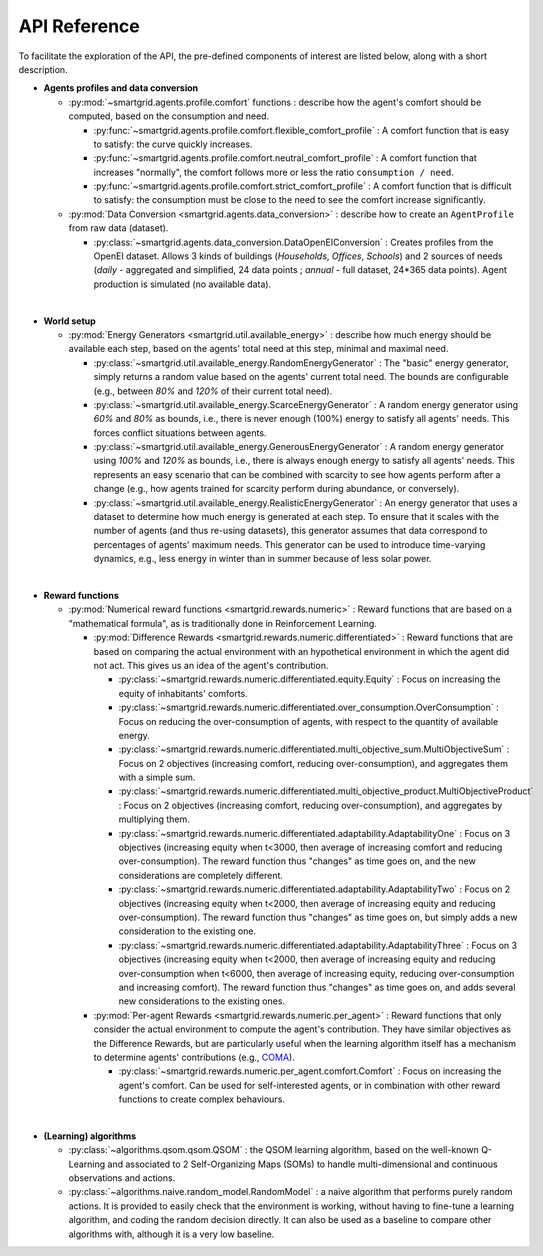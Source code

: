 API Reference
=============

.. image:: /images/architecture.drawio.png
   :target: /images/architecture.drawio.png
   :alt: Simplified class diagram representing the links between the important classes. Attributes and methods are not shown.

.. autosummary::
   :toctree: modules
   :recursive:

   smartgrid
   algorithms


To facilitate the exploration of the API, the pre-defined components of
interest are listed below, along with a short description.

- **Agents profiles and data conversion**

  - :py:mod:`~smartgrid.agents.profile.comfort` functions : describe how the
    agent's comfort should be computed, based on the consumption and need.

    - :py:func:`~smartgrid.agents.profile.comfort.flexible_comfort_profile` :
      A comfort function that is easy to satisfy: the curve quickly increases.

    - :py:func:`~smartgrid.agents.profile.comfort.neutral_comfort_profile` :
      A comfort function that increases "normally", the comfort follows more
      or less the ratio ``consumption / need``.

    - :py:func:`~smartgrid.agents.profile.comfort.strict_comfort_profile` :
      A comfort function that is difficult to satisfy: the consumption must
      be close to the need to see the comfort increase significantly.

  - :py:mod:`Data Conversion <smartgrid.agents.data_conversion>` : describe
    how to create an ``AgentProfile`` from raw data (dataset).

    - :py:class:`~smartgrid.agents.data_conversion.DataOpenEIConversion` :
      Creates profiles from the OpenEI dataset. Allows 3 kinds of buildings
      (*Households*, *Offices*, *Schools*) and 2 sources of needs (*daily* -
      aggregated and simplified, 24 data points ; *annual* - full dataset,
      24*365 data points). Agent production is simulated (no available data).

|

- **World setup**

  - :py:mod:`Energy Generators <smartgrid.util.available_energy>` : describe
    how much energy should be available each step, based on the agents' total
    need at this step, minimal and maximal need.

    - :py:class:`~smartgrid.util.available_energy.RandomEnergyGenerator` :
      The "basic" energy generator, simply returns a random value based on the
      agents' current total need. The bounds are configurable (e.g., between
      *80%* and *120%* of their current total need).

    - :py:class:`~smartgrid.util.available_energy.ScarceEnergyGenerator` :
      A random energy generator using *60%* and *80%* as bounds, i.e., there is
      never enough (100%) energy to satisfy all agents' needs. This forces
      conflict situations between agents.

    - :py:class:`~smartgrid.util.available_energy.GenerousEnergyGenerator` :
      A random energy generator using *100%* and *120%* as bounds, i.e., there
      is always enough energy to satisfy all agents' needs. This represents an
      easy scenario that can be combined with scarcity to see how agents
      perform after a change (e.g., how agents trained for scarcity perform
      during abundance, or conversely).

    - :py:class:`~smartgrid.util.available_energy.RealisticEnergyGenerator` :
      An energy generator that uses a dataset to determine how much energy
      is generated at each step. To ensure that it scales with the number of
      agents (and thus re-using datasets), this generator assumes that data
      correspond to percentages of agents' maximum needs. This generator can be
      used to introduce time-varying dynamics, e.g., less energy in winter than
      in summer because of less solar power.

|

- **Reward functions**

  - :py:mod:`Numerical reward functions <smartgrid.rewards.numeric>` : Reward
    functions that are based on a "mathematical formula", as is traditionally
    done in Reinforcement Learning.

    - :py:mod:`Difference Rewards <smartgrid.rewards.numeric.differentiated>` :
      Reward functions that are based on comparing the actual environment
      with an hypothetical environment in which the agent did not act. This
      gives us an idea of the agent's contribution.

      - :py:class:`~smartgrid.rewards.numeric.differentiated.equity.Equity` :
        Focus on increasing the equity of inhabitants' comforts.

      - :py:class:`~smartgrid.rewards.numeric.differentiated.over_consumption.OverConsumption` :
        Focus on reducing the over-consumption of agents, with respect to the
        quantity of available energy.

      - :py:class:`~smartgrid.rewards.numeric.differentiated.multi_objective_sum.MultiObjectiveSum` :
        Focus on 2 objectives (increasing comfort, reducing over-consumption),
        and aggregates them with a simple sum.

      - :py:class:`~smartgrid.rewards.numeric.differentiated.multi_objective_product.MultiObjectiveProduct` :
        Focus on 2 objectives (increasing comfort, reducing over-consumption),
        and aggregates by multiplying them.

      - :py:class:`~smartgrid.rewards.numeric.differentiated.adaptability.AdaptabilityOne` :
        Focus on 3 objectives (increasing equity when t<3000, then average of
        increasing comfort and reducing over-consumption). The reward function
        thus "changes" as time goes on, and the new considerations are
        completely different.

      - :py:class:`~smartgrid.rewards.numeric.differentiated.adaptability.AdaptabilityTwo` :
        Focus on 2 objectives (increasing equity when t<2000, then average of
        increasing equity and reducing over-consumption). The reward function
        thus "changes" as time goes on, but simply adds a new consideration
        to the existing one.

      - :py:class:`~smartgrid.rewards.numeric.differentiated.adaptability.AdaptabilityThree` :
        Focus on 3 objectives (increasing equity when t<2000, then average of
        increasing equity and reducing over-consumption when t<6000, then
        average of increasing equity, reducing over-consumption and increasing
        comfort). The reward function thus "changes" as time goes on, and
        adds several new considerations to the existing ones.

    - :py:mod:`Per-agent Rewards <smartgrid.rewards.numeric.per_agent>` :
      Reward functions that only consider the actual environment to compute
      the agent's contribution. They have similar objectives as the Difference
      Rewards, but are particularly useful when the learning algorithm itself
      has a mechanism to determine agents' contributions (e.g.,
      `COMA <https://arxiv.org/abs/1705.08926>`_).

      - :py:class:`~smartgrid.rewards.numeric.per_agent.comfort.Comfort` :
        Focus on increasing the agent's comfort. Can be used for self-interested
        agents, or in combination with other reward functions to create complex
        behaviours.

|

- **(Learning) algorithms**

  - :py:class:`~algorithms.qsom.qsom.QSOM` : the QSOM learning algorithm,
    based on the well-known Q-Learning and associated to 2 Self-Organizing
    Maps (SOMs) to handle multi-dimensional and continuous observations and
    actions.

  - :py:class:`~algorithms.naive.random_model.RandomModel` : a naive algorithm
    that performs purely random actions. It is provided to easily check that
    the environment is working, without having to fine-tune a learning
    algorithm, and coding the random decision directly. It can also be used as
    a baseline to compare other algorithms with, although it is a very low
    baseline.
